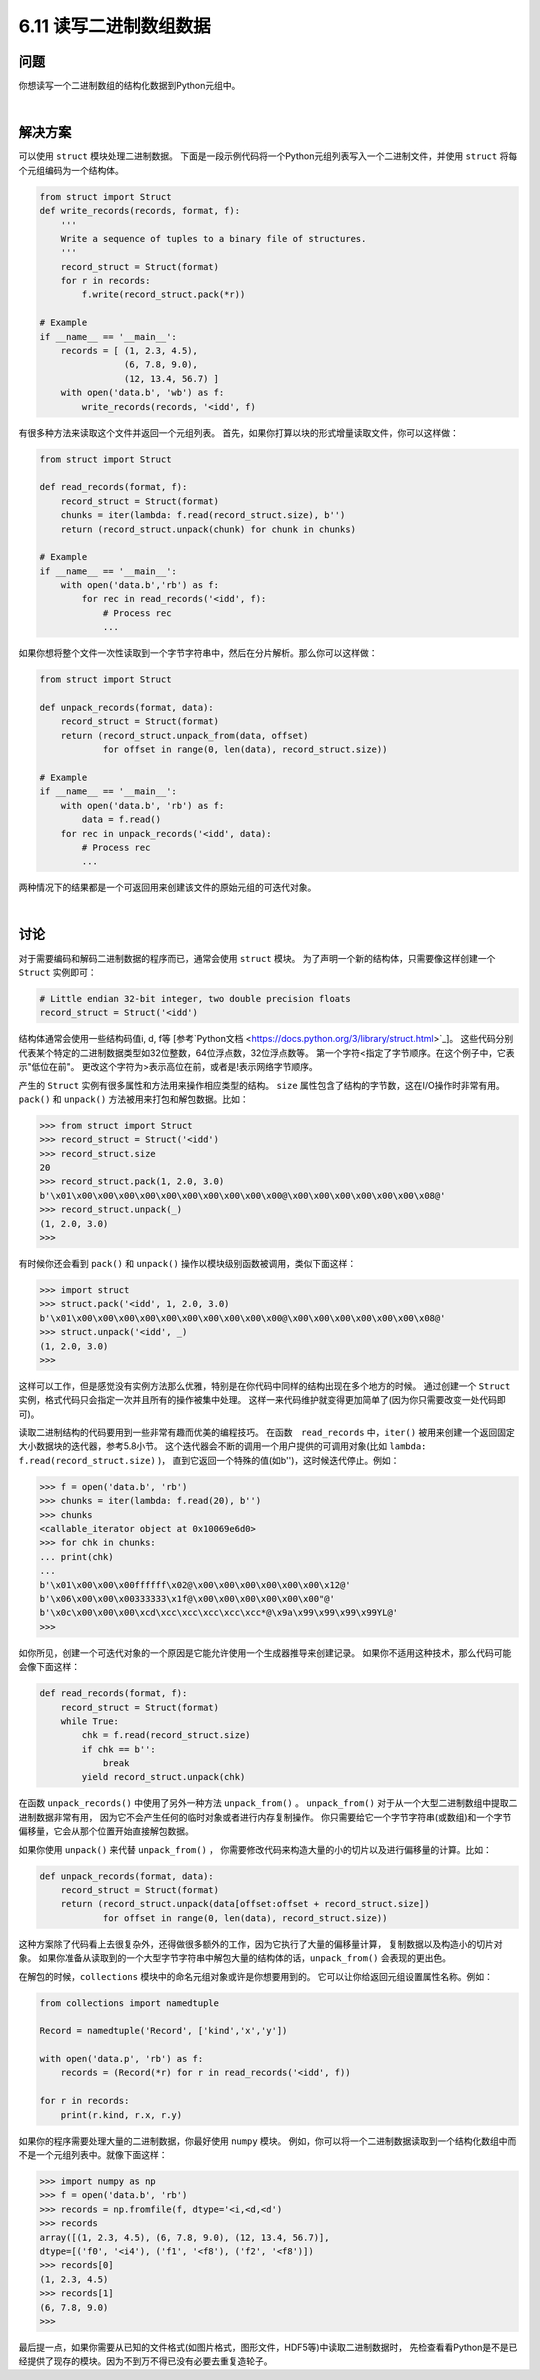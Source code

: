 ============================
6.11 读写二进制数组数据
============================

----------
问题
----------
你想读写一个二进制数组的结构化数据到Python元组中。

|

----------
解决方案
----------
可以使用 ``struct`` 模块处理二进制数据。
下面是一段示例代码将一个Python元组列表写入一个二进制文件，并使用 ``struct`` 将每个元组编码为一个结构体。

.. code-block:: python

    from struct import Struct
    def write_records(records, format, f):
        '''
        Write a sequence of tuples to a binary file of structures.
        '''
        record_struct = Struct(format)
        for r in records:
            f.write(record_struct.pack(*r))

    # Example
    if __name__ == '__main__':
        records = [ (1, 2.3, 4.5),
                    (6, 7.8, 9.0),
                    (12, 13.4, 56.7) ]
        with open('data.b', 'wb') as f:
            write_records(records, '<idd', f)

有很多种方法来读取这个文件并返回一个元组列表。
首先，如果你打算以块的形式增量读取文件，你可以这样做：

.. code-block:: python

    from struct import Struct

    def read_records(format, f):
        record_struct = Struct(format)
        chunks = iter(lambda: f.read(record_struct.size), b'')
        return (record_struct.unpack(chunk) for chunk in chunks)

    # Example
    if __name__ == '__main__':
        with open('data.b','rb') as f:
            for rec in read_records('<idd', f):
                # Process rec
                ...

如果你想将整个文件一次性读取到一个字节字符串中，然后在分片解析。那么你可以这样做：

.. code-block:: python

    from struct import Struct

    def unpack_records(format, data):
        record_struct = Struct(format)
        return (record_struct.unpack_from(data, offset)
                for offset in range(0, len(data), record_struct.size))

    # Example
    if __name__ == '__main__':
        with open('data.b', 'rb') as f:
            data = f.read()
        for rec in unpack_records('<idd', data):
            # Process rec
            ...

两种情况下的结果都是一个可返回用来创建该文件的原始元组的可迭代对象。

|

----------
讨论
----------
对于需要编码和解码二进制数据的程序而已，通常会使用 ``struct`` 模块。
为了声明一个新的结构体，只需要像这样创建一个 ``Struct`` 实例即可：

.. code-block:: python

    # Little endian 32-bit integer, two double precision floats
    record_struct = Struct('<idd')

结构体通常会使用一些结构码值i, d, f等
[参考`Python文档 <https://docs.python.org/3/library/struct.html>`_]。
这些代码分别代表某个特定的二进制数据类型如32位整数，64位浮点数，32位浮点数等。
第一个字符<指定了字节顺序。在这个例子中，它表示"低位在前"。
更改这个字符为>表示高位在前，或者是!表示网络字节顺序。

产生的 ``Struct`` 实例有很多属性和方法用来操作相应类型的结构。
``size`` 属性包含了结构的字节数，这在I/O操作时非常有用。
``pack()`` 和 ``unpack()`` 方法被用来打包和解包数据。比如：

.. code-block:: python

    >>> from struct import Struct
    >>> record_struct = Struct('<idd')
    >>> record_struct.size
    20
    >>> record_struct.pack(1, 2.0, 3.0)
    b'\x01\x00\x00\x00\x00\x00\x00\x00\x00\x00\x00@\x00\x00\x00\x00\x00\x00\x08@'
    >>> record_struct.unpack(_)
    (1, 2.0, 3.0)
    >>>

有时候你还会看到 ``pack()`` 和 ``unpack()`` 操作以模块级别函数被调用，类似下面这样：

.. code-block:: python

    >>> import struct
    >>> struct.pack('<idd', 1, 2.0, 3.0)
    b'\x01\x00\x00\x00\x00\x00\x00\x00\x00\x00\x00@\x00\x00\x00\x00\x00\x00\x08@'
    >>> struct.unpack('<idd', _)
    (1, 2.0, 3.0)
    >>>

这样可以工作，但是感觉没有实例方法那么优雅，特别是在你代码中同样的结构出现在多个地方的时候。
通过创建一个 ``Struct`` 实例，格式代码只会指定一次并且所有的操作被集中处理。
这样一来代码维护就变得更加简单了(因为你只需要改变一处代码即可)。

读取二进制结构的代码要用到一些非常有趣而优美的编程技巧。
在函数　``read_records`` 中，``iter()`` 被用来创建一个返回固定大小数据块的迭代器，参考5.8小节。
这个迭代器会不断的调用一个用户提供的可调用对象(比如 ``lambda: f.read(record_struct.size)`` )，
直到它返回一个特殊的值(如b'')，这时候迭代停止。例如：

.. code-block:: python

    >>> f = open('data.b', 'rb')
    >>> chunks = iter(lambda: f.read(20), b'')
    >>> chunks
    <callable_iterator object at 0x10069e6d0>
    >>> for chk in chunks:
    ... print(chk)
    ...
    b'\x01\x00\x00\x00ffffff\x02@\x00\x00\x00\x00\x00\x00\x12@'
    b'\x06\x00\x00\x00333333\x1f@\x00\x00\x00\x00\x00\x00"@'
    b'\x0c\x00\x00\x00\xcd\xcc\xcc\xcc\xcc\xcc*@\x9a\x99\x99\x99\x99YL@'
    >>>

如你所见，创建一个可迭代对象的一个原因是它能允许使用一个生成器推导来创建记录。
如果你不适用这种技术，那么代码可能会像下面这样：

.. code-block:: python

    def read_records(format, f):
        record_struct = Struct(format)
        while True:
            chk = f.read(record_struct.size)
            if chk == b'':
                break
            yield record_struct.unpack(chk)

在函数 ``unpack_records()`` 中使用了另外一种方法 ``unpack_from()`` 。
``unpack_from()`` 对于从一个大型二进制数组中提取二进制数据非常有用，
因为它不会产生任何的临时对象或者进行内存复制操作。
你只需要给它一个字节字符串(或数组)和一个字节偏移量，它会从那个位置开始直接解包数据。

如果你使用 ``unpack()`` 来代替 ``unpack_from()`` ，
你需要修改代码来构造大量的小的切片以及进行偏移量的计算。比如：

.. code-block:: python

    def unpack_records(format, data):
        record_struct = Struct(format)
        return (record_struct.unpack(data[offset:offset + record_struct.size])
                for offset in range(0, len(data), record_struct.size))

这种方案除了代码看上去很复杂外，还得做很多额外的工作，因为它执行了大量的偏移量计算，
复制数据以及构造小的切片对象。
如果你准备从读取到的一个大型字节字符串中解包大量的结构体的话，``unpack_from()`` 会表现的更出色。

在解包的时候，``collections`` 模块中的命名元组对象或许是你想要用到的。
它可以让你给返回元组设置属性名称。例如：

.. code-block:: python

    from collections import namedtuple

    Record = namedtuple('Record', ['kind','x','y'])

    with open('data.p', 'rb') as f:
        records = (Record(*r) for r in read_records('<idd', f))

    for r in records:
        print(r.kind, r.x, r.y)

如果你的程序需要处理大量的二进制数据，你最好使用 ``numpy`` 模块。
例如，你可以将一个二进制数据读取到一个结构化数组中而不是一个元组列表中。就像下面这样：

.. code-block:: python

    >>> import numpy as np
    >>> f = open('data.b', 'rb')
    >>> records = np.fromfile(f, dtype='<i,<d,<d')
    >>> records
    array([(1, 2.3, 4.5), (6, 7.8, 9.0), (12, 13.4, 56.7)],
    dtype=[('f0', '<i4'), ('f1', '<f8'), ('f2', '<f8')])
    >>> records[0]
    (1, 2.3, 4.5)
    >>> records[1]
    (6, 7.8, 9.0)
    >>>

最后提一点，如果你需要从已知的文件格式(如图片格式，图形文件，HDF5等)中读取二进制数据时，
先检查看看Python是不是已经提供了现存的模块。因为不到万不得已没有必要去重复造轮子。
